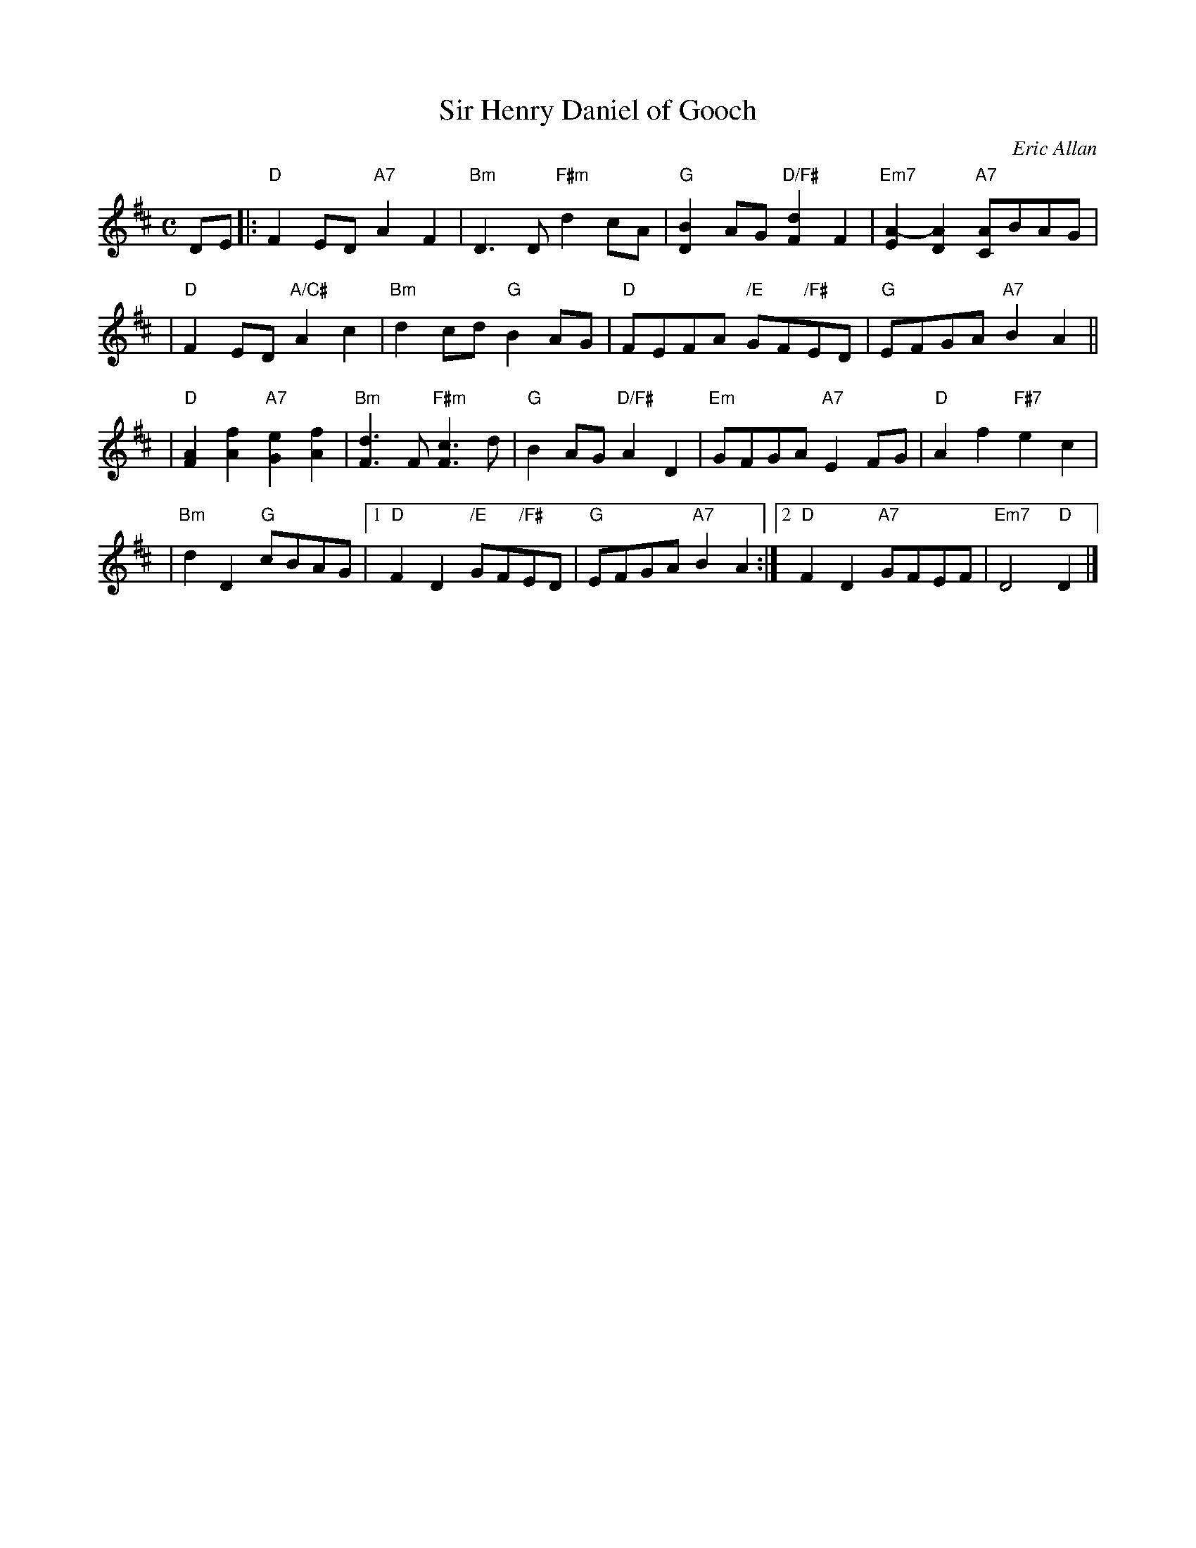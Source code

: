 X:45091
T: Sir Henry Daniel of Gooch
C: Eric Allan
B: RSCDS 45-9
R: air
Z: 2005 John Chambers <jc:trillian.mit.edu>
M: C
L: 1/8
%--------------------
K: D
DE \
|:"D"F2ED "A7"A2F2 | "Bm"D3D "F#m"d2cA \
| "G"[B2D2]AG "D/F#"[d2F2]F2 | "Em7"[A2-E2][A2D2] "A7"[AC]BAG |
| "D"F2ED "A/C#"A2c2 | "Bm"d2cd "G"B2AG \
| "D"FEFA "/E"GF"/F#"ED | "G"EFGA "A7"B2A2 ||
| "D"[A2F2][f2A2] "A7"[e2G2][f2A2] | "Bm"[d3F3]F "F#m"[c3F3]d \
| "G"B2AG "D/F#"A2D2 | "Em"GFGA "A7"E2FG | "D"A2f2 "F#7"e2c2 |
| "Bm"d2D2 "G"cBAG \
|1 "D"F2D2 "/E"GF"/F#"ED | "G"EFGA "A7"B2A2 \
:|2"D"F2D2 "A7"GFEF | "Em7"D4 "D"D2 |]
